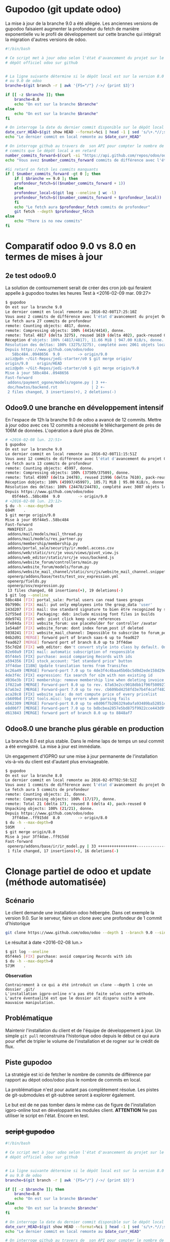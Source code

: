 * Gupodoo (git update odoo)
La mise à jour de la branche 9.0 a été allégée. Les anciennes versions
de  gupodoo faisaient  augmenter  la profondeur  du  fetch de  manière
exponentielle  vu le  profil de  développement sur  cette branche  qui
intégrait la migration d'autres versions de odoo.
#+BEGIN_SRC sh
#!/bin/bash

# Ce script met à jour odoo selon l'état d'avancement du projet sur le
# dépôt officiel odoo sur github


# La ligne suivante détermine si le dépôt local est sur la version 8.0
# ou 9.0 de odoo
branche=$(git branch -r | awk '{FS="/"} /->/ {print $3}')

if [[ -z $branche ]]; then
    branche=8.0
    echo "On est sur la branche $branche"
else
    echo "On est sur la branche $branche"
fi

# On interroge la date du dernier commit disponible sur le dépôt local
date_curr_HEAD=$(git show HEAD --format=%ci | head -1 | sed 's/\+.*//;s/ $//;s/$/Z/;s/ /T/')
echo "Le dernier commit en local remonte au $date_curr_HEAD"

# On interroge github au travers de  son API pour compter le nombre de
# commits que le dépôt local a en retard
number_commits_forward=$(curl -si "https://api.github.com/repos/odoo/odoo/commits?sha=$branche&since=$date_curr_HEAD" |  grep \"commit\"  | wc -l)
echo "Vous avez $number_commits_forward commits de différence avec l'état d'avancement du projet Odoo$branche"

#Si retard on fetch les commits manquants
if [ $number_commits_forward -gt 0 ]; then
    if [ $branche == 9.0 ]; then
	profondeur_fetch=$(($number_commits_forward + 1))
    else
	profondeur_local=$(git log --oneline | wc -l)
	profondeur_fetch=$(($number_commits_forward + $profondeur_local))
    fi
    echo "Le fetch aura $profondeur_fetch commits de profondeur"
    git fetch --depth $profondeur_fetch
else
    echo "There is no new commits"
fi
#+END_SRC
* Comparatif odoo 9.0 vs 8.0 en termes de mises à jour
** 2e test odoo9.0
La solution de contournement serait de créer des cron job qui feraient
appelle à gupodoo toutes les heures
Test à <2016-02-09 mar. 09:27>
#+BEGIN_SRC sh
$ gupodoo
On est sur la branche 9.0
Le dernier commit en local remonte au 2016-02-08T17:25:10Z
Vous avez 2 commits de différence avec l'état d'avancement du projet Odoo9.0
Le fetch aura 27 commits de profondeur
remote: Counting objects: 4817, donne.
remote: Compressing objects: 100% (4414/4414), donne.
remote: Total 4817 (delta 3275), reused 1619 (delta 402), pack-reused 0
Réception d'objets: 100% (4817/4817), 11.66 MiB | 947.00 KiB/s, donne.
Résolution des deltas: 100% (3275/3275), complété avec 2061 objets locaux.
Depuis https://www.github.com/odoo/odoo
   58bc484..0948656  9.0        -> origin/9.0
aziz@pdn ~/Git-Repos/jedi-starter/o9 $ git merge origin/
origin/9.0    origin/HEAD
aziz@pdn ~/Git-Repos/jedi-starter/o9 $ git merge origin/9.0
Mise à jour 58bc484..0948656
Fast-forward
 addons/payment_ogone/models/ogone.py | 3 ++-
 doc/howtos/backend.rst               | 2 +-
 2 files changed, 3 insertions(+), 2 deletions(-)
#+END_SRC
** Odoo9.0 une branche en développement intensif
En  l'espace  de   12h  la  branche  9.0  de  odoo   a  avancé  de  12
commits.  Mettre à  jour  odoo  avec ces  12  commits  a nécessité  le
téléchargement de près de 106M de  données. L'opération a duré plus de
20mn.

#+BEGIN_SRC sh
# <2016-02-08 lun. 22:51>
$ gupodoo
On est sur la branche 9.0
Le dernier commit en local remonte au 2016-02-08T11:15:51Z
Vous avez 12 commits de différence avec l'état d'avancement du projet Odoo9.0
Le fetch aura 13 commits de profondeur
remote: Counting objects: 45997, donne.
remote: Compressing objects: 100% (37509/37509), donne.
remote: Total 45997 (delta 24478), reused 21996 (delta 7610), pack-reused 0
Réception dobjets: 100% (45997/45997), 105.71 MiB | 95.00 KiB/s, donne.
Résolution des deltas: 100% (24478/24478), complété avec 3007 objets locaux.
Depuis https://www.github.com/odoo/odoo
   05f44e5..58bc484  9.0        -> origin/9.0
# <2016-02-08 lun. 23:12>
$ du -h --max-depth=0
694M    .
$ git merge origin/9.0
Mise à jour 05f44e5..58bc484
Fast-forward
 MANIFEST.in                                                               |  3 +++
 addons/mail/models/mail_thread.py                                         | 11 ++++++-----
 addons/mail/models/res_partner.py                                         |  2 +-
 addons/membership/membership.py                                           | 11 +++++++++++
 addons/portal_sale/security/ir.model.access.csv                           |  1 +
 addons/web/static/src/je vous/views/pivot_view.js                         |  7 ++++++-
 addons/web_editor/static/src/je vous/backend.js                           |  4 +++-
 addons/website_forum/controllers/main.py                                  |  6 ++++++
 addons/website_forum/models/forum.py                                      | 11 +++++++----
 addons/website_mail_channel/static/src/js/website_mail_channel.snippet.js |  4 +++-
 openerp/addons/base/tests/test_osv_expression.yml                         |  8 ++++++++
 openerp/fields.py                                                         | 15 +++++++++------
 openerp/osv/expression.py                                                 |  4 ++++
 13 files changed, 68 insertions(+), 19 deletions(-)
$ git log --oneline
58bc484 [FIX] portal_sale: Portal users can read taxes groups
0b7990c [FIX] mail: put only employees into the group_data 'user'
243d207 [FIX] mail: Use standard signature to bien être recognized by services like Google
52f55ed [FIX] Packaging: deb: include missing font files in builds
dde9741 [FIX] web: pivot click keep view references
5fe84da [FIX] website_forum: use placeholder for controller /avatar
1e54a8f [FIX] website_forum: dont index forum_post if deleted
5038241 [FIX] website_mail_channel: Impossible to subscribe to forum_post
04b2d91 [MERGE] forward port of branch saas-6 up to fead627
fead627 [MERGE] forward port of branch 8.0 up to 3ff4dae
55c7d2d [FIX] web_editor: don't convert style into class by default. Only if use style-inline (because very poor performance for sale.order form view because contains very crappy dom in website_description field)
82e60a9 [FIX] mail: automatic subscription of responsible
05f44e5 [FIX] purchase: avoid comparing Records with ids
a594356 [FIX] stock_account: "Set standard price" button
3ff4dae [I18N] Update translation terms from Transifex
bc26a49 [MERGE] Forward-port 7.0 up to 4de3f4c4baa45b6bc5d0d2ede158d29ca4f99d57
4de3f4c [FIX] expression: fix search for o2m with non existing id
d036e3b [FIX] membership: remove membership line when deleting invoice
1f022a0 [MERGE] Forward-port 8.0 up to rev. 67a63e2cc9018dbb1f96f500927ce421a4fc6f6b
67a63e2 [MERGE] Forward-port 7.0 up to rev. cb609bd4258fd3e7b4f4caff4828ed947833f995
aca28c8 [FIX] website_sale: do not compute price of every pricelist
cb609bd [FIX] tools.misc: log errors when parsing fails
6562309 [MERGE] Forward-port 8.0 up to e8d06f7b206329a0afa93489ba52851c09080359
e8d06f7 [MERGE] Forward-port 7.0 up to bdbcbea2857e5bd875f9922cce443d9f9f506bb4
d613843 [MERGE] forward port of branch 8.0 up to 8848af7
#+END_SRC
** Odoo8.0 une branche plus gérable en production
La branche  8.0 est plus  stable. Dans le même  laps de temps  un seul
commit a été enregistré. La mise à jour est immédiate.

Un engagement d'IGPRO sur une mise à jour permanente de l'installation
vis-à-vis du client est d'autant plus envisageable.

#+BEGIN_SRC sh
$ gupodoo
On est sur la branche 8.0
Le dernier commit en local remonte au 2016-02-07T02:58:52Z
Vous avez 1 commits de différence avec l'état d'avancement du projet Odoo8.0
Le fetch aura 5 commits de profondeur
remote: Counting objects: 21, donne.
remote: Compressing objects: 100% (17/17), donne.
remote: Total 21 (delta 17), reused 8 (delta 4), pack-reused 0
Unpacking objects: 100% (21/21), donne.
Depuis https://www.github.com/odoo/odoo
   3ff4dae..ff915dd  8.0        -> origin/8.0
$ du -h --max-depth=0
595M    .
$ git merge origin/8.0
Mise à jour 3ff4dae..ff915dd
Fast-forward
 openerp/addons/base/ir/ir_model.py | 33 +++++++++++++++++----------------
 1 file changed, 17 insertions(+), 16 deletions(-)
#+END_SRC
* Clonage partiel de odoo et update (méthode automatisée)
** Scénario
Le client demande une installation odoo hébergée. Dans cet exemple la version 9.0.
Sur le serveur, faire un clone avec une profondeur de 1 commit d'historique
#+BEGIN_SRC sh
git clone https://www.github.com/odoo/odoo --depth 1 --branch 9.0 --single-branch .
#+END_SRC
Le résultat à date <2016-02-08 lun.>
#+BEGIN_SRC sh
$ git log --oneline
05f44e5 [FIX] purchase: avoid comparing Records with ids
$ du -h --max-depth=0
573M    .
#+END_SRC
*Observation*
#+BEGIN_EXAMPLE
	Contrairement à ce qui a été introduit un clone --depth 1 crée un dossier .git/
	L'installation igpro-online n'a pas été faite selon cette méthode.
	L'autre éventualité est que le dossier ait disparu suite à une mauvaise manipulation.
#+END_EXAMPLE
** Problématique
Maintenir l'installation du client et de l'équipe de développement à jour.
Un simple ~git pull~ reconstruira l'historique odoo depuis le début ce qui aura pour effet de tripler le volume de l'installation et de rogner sur le crédit de flux.

** Piste gupodoo
La stratégie est ici de fetcher le nombre de commits de différence par
rapport au dépot odoo/odoo plus le nombre de commits en local.

La problématique n'est pour autant pas complètement résolue.
Les pistes de git-submodules et git-subtree seront à explorer également.

Le but est de ne pas tomber dans le même cas de figure de l'installation
igpro-online tout en développant les modules client.
*ATTENTION*
Ne pas utiliser le script en l'état. Encore en test.
** +script gupodoo+
#+begin_src sh :tangle ./scripts/gupodoo
#!/bin/bash

# Ce script met à jour odoo selon l'état d'avancement du projet sur le
# dépôt officiel odoo sur github


# La ligne suivante détermine si le dépôt local est sur la version 8.0
# ou 9.0 de odoo
branche=$(git branch -r | awk '{FS="/"} /->/ {print $3}')

if [[ -z $branche ]]; then
    branche=8.0
    echo "On est sur la branche $branche"
else
    echo "On est sur la branche $branche"
fi

# On interroge la date du dernier commit disponible sur le dépôt local
date_curr_HEAD=$(git show HEAD --format=%ci | head -1 | sed 's/\+.*//;s/ $//;s/$/Z/;s/ /T/')
echo "Le dernier commit en local remonte au $date_curr_HEAD"

# On interroge github au travers de  son API pour compter le nombre de
# commits que le dépôt local a en retard
number_commits_forward=$(curl -si "https://api.github.com/repos/odoo/odoo/commits?sha=$branche&since=$date_curr_HEAD" |  grep \"commit\"  | wc -l)
echo "Vous avez $number_commits_forward commits de différence avec l'état d'avancement du projet Odoo$branche"

#Si retard on fetch les commits manquants
if [ $number_commits_forward -gt 0 ]; then
    profondeur_local=$(git log --oneline | wc -l)
    profondeur_fetch=$(($number_commits_forward + $profondeur_local))
    echo "Le fetch aura $profondeur_fetch commits de profondeur"
    git fetch --depth $profondeur_fetch
else
    echo "There is no new commits"
fi

#+end_src
* Clonage de VM sur Proxmox
Sur l'arborescence du menu de droite, clic droit sur dev0 et choisir cloner. Donner un nouveau nom à la machine et choisir ~qcow2~ comme type de disque.
Lancer le clone et se connecter dessus avec
#+BEGIN_SRC sh
ssh dev@192.168.1.9
#+END_SRC
Éditer le fichier ~/etc/network/interface~ et remplacer ~192.168.1.9~ par la nouvelle adresse.
#+BEGIN_EXAMPLE
auto vmbr0
iface vmbr0 inet static
      address 192.168.1.9
#+END_EXAMPLE
Changer les clés ssh du serveur sur la machine clone
#+BEGIN_SRC sh
sudo rm /etc/ssh/ssh_host_*
sudo dpkg-reconfigure openssh-server
#+END_SRC
Éditer le fichier ~/etc/hosts~ en remplaçant ~dev0~ par le nouveau nom d'hôte qu'on souhaite donner à la machine.

Changer le hostname
#+BEGIN_SRC sh
sudo hostnamectl set-hostname nouveaunom
#+END_SRC
Redémarrer
#+BEGIN_SRC sh
sudo shutdown -r now
#+END_SRC
Si votre shell ne vous redonne pas la main utiliser la séquence suivante pour vous détacher
[Enter] [~] [.] (Enter tilde point)
La nouvelle machine est désormais accessible en ssh sous son nouveau nom.
#+BEGIN_SRC sh
ssh dev@nouveaunom.local
#+END_SRC
* Partage samba
Les instructions de partage à faire figurer dans le fichier de configuration samba
/etc/samba/smb.conf
#+BEGIN_EXAMPLE
[odoo]
	path=/home/dev/path/to/odoo
	guest ok = yes
	read only = no
	force group = dev
	force user = dev
	create mask = 0655
	force directory mode = 0755
#+END_EXAMPLE
* Apt-cacher-ng
https://www.unix-ag.uni-kl.de/~bloch/acng/html/howtos.html#howto-importiso
#+BEGIN_SRC sh
sudo mount -o umask=0022,gid=1002,uid=1002 /dev/sdb1 mdd
sudo mount -o loop mdd/debian830_dvd/debian-8.3.0-amd64-DVD-3.iso miso
sudo ln -s /home/aziz/miso/pool/ /home/aziz/apt-cacher-ng/_import/
#+END_SRC
Browse http://192.168.1.10:3142 to import in apt-cacher-ng
#+BEGIN_SRC sh
sudo rm apt-cacher-ng/_import/pool
sudo umount miso
#+END_SRC
* Lenteur authentification SSH
In file /etc/ssh/sshd_config
#+BEGIN_EXAMPLE
    GSSAPIAuthentication no
    # GSSAPIAuthentication yes

#+END_EXAMPLE
No need to restart
#+BEGIN_EXAMPLE
UseDNS no
#+END_EXAMPLE
Need restart

Ne donne pas d'améliorations notables
* Machines virtuelles déplacée
Proxmox crée des images disque dans /var/lib/vz
Étant donné que la partition /var est limitée à 2.7G le répertoire a été déplacé dans
/home/aziz/vz
Un lien symbolique a été crée à l'ancien emplacement
#+BEGIN_SRC sh
cp -R /var/lib/vz /home/aziz
mv /var/lib/vz /var/lib/vz2
# Proxomox crée rapidement et automatiquement un dossier vz dans /var/lib
# il faut donc s'y prendre rapidement pour créer le lien symbolique
# En faisant suivre les commandes tel que suit c'est possible
rm -r /var/lib/vz && ln -s /home/aziz/vz /var/lib/vz
rm -r /var/lib/vz2
#+END_SRC

* Odoo à démarrage au boot
Il existe une instance odoo tournant sur debian-IGPRO.

+Sa mise en place n'est pas documentée.+

http://openies.com/install-openerp-odoo-9-on-ubuntu-server-14-04-lts/
#+BEGIN_SRC sh
# Create Odoo System User that will own and run the odoo application.
sudo adduser --system --home=/opt/odoo --group odoo
# Install and Configure Postgres
sudo apt-get install postgresql
# OR
# Create the file /etc/apt/sources.list.d/pgdg.list, and add a line for the
# repository using vim or nano editor
# deb http://apt.postgresql.org/pub/repos/apt/ trusty-pgdg main
# Import the repository signing key, and update the package lists
# wget --quiet -O - https://www.postgresql.org/media/keys/ACCC4CF8.asc | sudo apt-key add -
# After installing postgres 9.4, change to the postgres user so we have the
# necessary privileges to configure the database
sudo su - postgres
# Now create a new database user with access to create and drop database.
createuser --createdb --username postgres --no-createrole --no-superuser --pwprompt odoo
# Enter password for new role: ********
# Enter it again: ********
exit
# Install the necessary libraries
sudo apt-get install python-pip python-dev libevent-dev gcc libxml2-dev libxslt-dev node-less libldap2-dev libssl-dev libsasl2-dev
# Note : Odoo 9 is depends on node-less
# After installing this system libraries we can install python libraries using
# pip. Create requirement.txt file in server.
cd /tmp && wget https://raw.githubusercontent.com/odoo/odoo/9.0/ requirements.txt && sudo pip install -r requirements.txt
# Install wkhtmltopdf
# wkhtmltopdf is necessary for odoo’s Qweb templating.
# http://download.gna.or/wkhtmltopdf/0.12/0.12.2.1/wkhtmltox-0.12.2.1_linux-trusty-amd64.deb
sudo dpkg -i /tmp/wkhtmltox-0.12.2.1_linux-trusty-amd64.deb
# Now we will Install Git in order to get the code from github:
sudo apt-get install git
# Switch to the Odoo user:
sudo su - odoo -s /bin/bash
# Grab a copy of the most current Odoo 9(master) branch (Note the “.” at the end of this command!):
git clone https://www.github.com/odoo/odoo --depth 1 --branch 9.0 --single-branch .
# Configuring the Odoo application
# The   default   configuration   file   for   the   server   is   under
# /opt/odoo/debian/ openerp-server.conf.  we’ll copy that file  to where
# we need it and change it’s ownership and permissions:
cd /etc && mkdir odoo
sudo cp /opt/odoo/debian/openerp-server.conf /etc/odoo/odoo-server.conf
sudo chown odoo: /etc/odoo/odoo-server.conf
sudo chmod 640 /etc/odoo/odoo-server.conf
# To allow odoo to use default addons you need to change the addons_path line in
# config file addons_path = /usr/lib/python2.7/dist-packages/openerp/addons in
# the config file to addons_path = /opt/odoo/addons

# Installing the Init script
sudo cp /opt/odoo/debian/init /etc/init.d/odoo-server
sudo chmod 755 /etc/init.d/odoo-server
sudo chown root: /etc/init.d/odoo-server
# create odoo directory under /var/log/
sudo mkdir /var/log/odoo
cd /var/log/odoo
cat > odoo-server.log
# give the permission to writable by the odoo user
sudo chmod 755 /var/log/odoo/odoo-server.log
sudo chown odoo:root -R /var/log/odoo/
# Testing the odoo server
sudo /etc/init.d/odoo-server start
sudo tail -f /var/log/odoo/odoo-server.log
sudo /etc/init.d/odoo-server stop

# Atomizing Odoo server startup
sudo update-rc.d odoo-server defaults
#+END_SRC

* Installation sur machine virtuelle
#+BEGIN_SRC sh
# Create Odoo System User that will own and run the odoo application.
#sudo adduser --system --home=/opt/odoo --group odoo
# Install and Configure Postgres
sudo apt-get install postgresql
# OR
# Create the file /etc/apt/sources.list.d/pgdg.list, and add a line for the
# repository using vim or nano editor
# deb http://apt.postgresql.org/pub/repos/apt/ trusty-pgdg main
# Import the repository signing key, and update the package lists
# wget --quiet -O - https://www.postgresql.org/media/keys/ACCC4CF8.asc | sudo apt-key add -
# After installing postgres 9.4, change to the postgres user so we have the
# necessary privileges to configure the database
sudo su - postgres
# Now create a new database user with access to create and drop database.
createuser --createdb --username postgres --no-createrole --no-superuser --pwprompt dev
# Enter password for new role: ********
# Enter it again: ********
exit
# Install the necessary libraries
sudo apt-get install python-pip python-dev libevent-dev gcc libxml2-dev libxslt-dev node-less libldap2-dev libssl-dev libsasl2-dev
# Note : Odoo 9 is depends on node-less
# After installing this system libraries we can install python libraries using
# pip. Create requirement.txt file in server.
#cd /tmp && wget https://raw.githubusercontent.com/odoo/odoo/9.0/ requirements.txt && sudo pip install -r requirements.txt
cd ~odoo && sudo pip install -r requirements.txt
#####################
# Here complain
# Downloading/unpacking psycopg2==2.5.3 (from -r requirements.txt (line 22))
#   Downloading psycopg2-2.5.3.tar.gz (690kB): 690kB downloaded
#   Running setup.py (path:/tmp/pip-build-ctGGzW/psycopg2/setup.py) egg_info for package psycopg2
#     Error: You need to install postgresql-server-dev-X.Y for building a server-side extension or libpq-dev for building a client-side application.
#     Complete output from command python setup.py egg_info:
#     running egg_info
# creating pip-egg-info/psycopg2.egg-info
# writing pip-egg-info/psycopg2.egg-info/PKG-INFO
# writing top-level names to pip-egg-info/psycopg2.egg-info/top_level.txt
# writing dependency_links to pip-egg-info/psycopg2.egg-info/dependency_links.txt
# writing manifest file 'pip-egg-info/psycopg2.egg-info/SOURCES.txt'
# warning: manifest_maker: standard file '-c' not found
#
aptitude install postgresql-server-dev-9.4
####################
# Install wkhtmltopdf
# wkhtmltopdf is necessary for odoo’s Qweb templating.
# http://download.gna.or/wkhtmltopdf/0.12/0.12.2.1/wkhtmltox-0.12.2.1_linux-trusty-amd64.deb
sudo dpkg -i wkhtmltox-0.12.2.1_linux-trusty-amd64.deb
###############################
# dpkg: des problèmes de dépendances empêchent la configuration de wkhtmltox :
#  wkhtmltox dépend de libjpeg-turbo8 ; cependant :
#   Le paquet libjpeg-turbo8 n'est pas installé.
#  wkhtmltox dépend de xfonts-base ; cependant :
#   Le paquet xfonts-base n'est pas installé.
#  wkhtmltox dépend de xfonts-75dpi ; cependant :
#   Le paquet xfonts-75dpi n'est pas installé.
###################################
sudo aptitude install libjpeg-turbo8 xfonts-base xfonts-75dpi
sudo aptitude install python-lxml python-babel python-werkzeug python-decorator python-yaml python-mako python-pychart python-psutil python-jinja2
# Now we will Install Git in order to get the code from github:
# sudo apt-get install git
# # Switch to the Odoo user:
# sudo su - odoo -s /bin/bash
# # Grab a copy of the most current Odoo 9(master) branch (Note the “.” at the end of this command!):
# git clone https://www.github.com/odoo/odoo --depth 1 --branch 9.0 --single-branch .
# # Configuring the Odoo application
# # The   default   configuration   file   for   the   server   is   under
# # /opt/odoo/debian/ openerp-server.conf.  we’ll copy that file  to where
# # we need it and change it’s ownership and permissions:
# cd /etc && mkdir odoo
# sudo cp /opt/odoo/debian/openerp-server.conf /etc/odoo/odoo-server.conf
# sudo chown odoo: /etc/odoo/odoo-server.conf
# sudo chmod 640 /etc/odoo/odoo-server.conf
# # To allow odoo to use default addons you need to change the addons_path line in
# # config file addons_path = /usr/lib/python2.7/dist-packages/openerp/addons in
# # the config file to addons_path = /opt/odoo/addons

# # Installing the Init script
# sudo cp /opt/odoo/debian/init /etc/init.d/odoo-server
# sudo chmod 755 /etc/init.d/odoo-server
# sudo chown root: /etc/init.d/odoo-server
# # create odoo directory under /var/log/
# sudo mkdir /var/log/odoo
# cd /var/log/odoo
# cat > odoo-server.log
# # give the permission to writable by the odoo user
# sudo chmod 755 /var/log/odoo/odoo-server.log
# sudo chown odoo:root -R /var/log/odoo/
# # Testing the odoo server
# sudo /etc/init.d/odoo-server start
# sudo tail -f /var/log/odoo/odoo-server.log
# sudo /etc/init.d/odoo-server stop

# # Atomizing Odoo server startup
# sudo update-rc.d odoo-server defaults
#+END_SRC

* Init
Ce dépôt contient les configurations en cours sur debian-IGPRO.

Le système héberge un serveur Proxmox qui permet la gestion des machines virtuelles

Le fichier ~network/interfaces~ gère les NIC virtuels servant aux bridges
